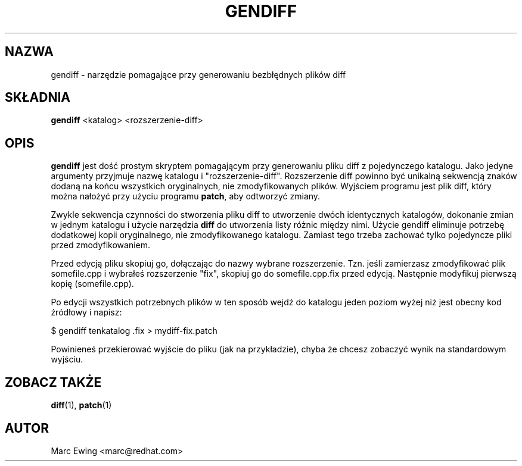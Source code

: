 .\" Jakub Bogusz <qboosh@pld.org.pl>, 2003
.\" rpm 4.3-20030610
.TH GENDIFF 1 "10 stycznia 2000"
.UC 4
.SH NAZWA
gendiff \- narzędzie pomagające przy generowaniu bezbłędnych plików diff
.SH SKŁADNIA
\fBgendiff\fR <katalog> <rozszerzenie-diff>
.SH OPIS
\fBgendiff\fR jest dość prostym skryptem pomagającym przy generowaniu
pliku diff z pojedynczego katalogu. Jako jedyne argumenty przyjmuje nazwę
katalogu i "rozszerzenie-diff". Rozszerzenie diff powinno być unikalną
sekwencją znaków dodaną na końcu wszystkich oryginalnych, nie
zmodyfikowanych plików. Wyjściem programu jest plik diff, który można
nałożyć przy użyciu programu \fBpatch\fR, aby odtworzyć zmiany.
.PP
Zwykle sekwencja czynności do stworzenia pliku diff to utworzenie dwóch
identycznych katalogów, dokonanie zmian w jednym katalogu i użycie
narzędzia \fBdiff\fR do utworzenia listy różnic między nimi.
Użycie gendiff eliminuje potrzebę dodatkowej kopii oryginalnego, nie
zmodyfikowanego katalogu. Zamiast tego trzeba zachować tylko pojedyncze
pliki przed zmodyfikowaniem.
.PP
Przed edycją pliku skopiuj go, dołączając do nazwy wybrane rozszerzenie.
Tzn. jeśli zamierzasz zmodyfikować plik somefile.cpp i wybrałeś rozszerzenie
"fix", skopiuj go do somefile.cpp.fix przed edycją. Następnie modyfikuj
pierwszą kopię (somefile.cpp).
.PP
Po edycji wszystkich potrzebnych plików w ten sposób wejdź do katalogu
jeden poziom wyżej niż jest obecny kod źródłowy i napisz:
.sp
.nf
    $ gendiff tenkatalog .fix > mydiff-fix.patch
.fi
.PP
Powinieneś przekierować wyjście do pliku (jak na przykładzie), chyba że
chcesz zobaczyć wynik na standardowym wyjściu.

.PD
.SH "ZOBACZ TAKŻE"
.BR diff (1),
.BR patch (1)

.SH AUTOR
.nf
Marc Ewing <marc@redhat.com>
.fi
